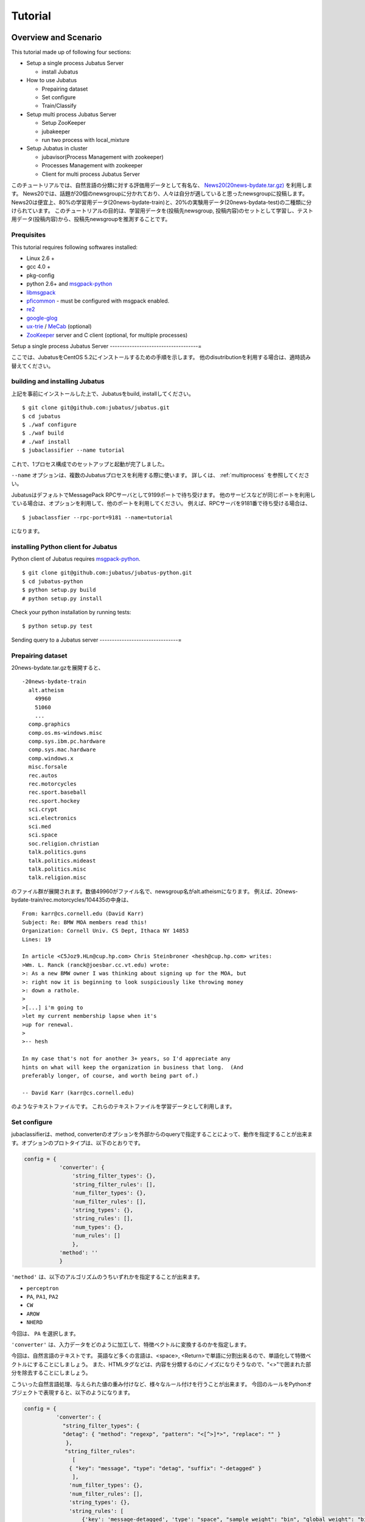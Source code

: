 
Tutorial
========


Overview and Scenario
----------------------
This tutorial made up of following four sections:

- Setup a single process Jubatus Server

  - install Jubatus

- How to use Jubatus

  - Prepairing dataset
  - Set configure
  - Train/Classify

- Setup multi process Jubatus Server

  - Setup ZooKeeper
  - jubakeeper
  - run two process with local_mixture

- Setup Jubatus in cluster
  
  - jubavisor(Process Management with zookeeper)
  - Processes Management with zookeeper
  - Client for multi process Jubatus Server


このチュートリアルでは、自然言語の分類に対する評価用データとして有名な、 `News20(20news-bydate.tar.gz) <http://people.csail.mit.edu/jrennie/20Newsgroups/>`_ を利用します。
News20では、話題が20個のnewsgroupに分かれており、人々は自分が適していると思ったnewsgroupに投稿します。
News20は便宜上、80%の学習用データ(20news-bydate-train)と、20%の実験用データ(20news-bydata-test)の二種類に分けられています。
このチュートリアルの目的は、学習用データを(投稿先newsgroup, 投稿内容)のセットとして学習し、テスト用データ(投稿内容)から、投稿先newsgroupを推測することです。


Prequisites
~~~~~~~~~~~

This tutorial requires following softwares installed:

- Linux 2.6 +
- gcc 4.0 +
- pkg-config
- python 2.6+ and `msgpack-python <http://pypi.python.org/pypi/msgpack-python/>`_
- `libmsgpack <http://msgpack.org>`_
- `pficommon <http://github.com/pfi/pficommon>`_ - must be configured with msgpack enabled.
- `re2 <http://code.google.com/p/re2/>`_
- `google-glog <http://code.google.com/p/google-glog/>`_
- `ux-trie <http://code.google.com/p/ux-trie/>`_ / `MeCab <http://mecab.sourceforge.net/>`_ (optional)
- `ZooKeeper <http://zookeeper.apache.org/>`_ server and C client (optional, for multiple processes)


Setup a single process Jubatus Server
------------------------------------=

ここでは、JubatusをCentOS 5.2にインストールするための手順を示します。 他のdisutributionを利用する場合は、適時読み替えてください。

building and installing Jubatus
~~~~~~~~~~~~~~~~~~~~~~~~~~~~~~~~

上記を事前にインストールした上で、Jubatusをbuild, installしてください。

::

  $ git clone git@github.com:jubatus/jubatus.git
  $ cd jubatus
  $ ./waf configure
  $ ./waf build
  # ./waf install
  $ jubaclassifier --name tutorial

これで、1プロセス構成でのセットアップと起動が完了しました。

``--name`` オプションは、複数のJubatusプロセスを利用する際に使います。
詳しくは、 :ref:`multiprocess` を参照してください。

JubatusはデフォルトでMessagePack RPCサーバとして9199ポートで待ち受けます。
他のサービスなどが同じポートを利用している場合は、オプションを利用して、他のポートを利用してください。
例えば、RPCサーバを9181番で待ち受ける場合は、

::

  $ jubaclassfier --rpc-port=9181 --name=tutorial

になります。

installing Python client for Jubatus
~~~~~~~~~~~~~~~~~~~~~~~~~~~~~~~~~~~~

Python client of Jubatus requires `msgpack-python <http://pypi.python.org/pypi/msgpack-python/>`_.

::

  $ git clone git@github.com:jubatus/jubatus-python.git
  $ cd jubatus-python
  $ python setup.py build
  # python setup.py install

Check your python installation by running tests:

::

  $ python setup.py test


.. TODO: check "Expert Python Programming" and do in a pythonic way

Sending query to a Jubatus server
--------------------------------=

.. Jubatus communicates with its clients in `MessagePack-RPC <http://msgpack.org>`_ protocol.


Prepairing dataset
~~~~~~~~~~~~~~~~~~


20news-bydate.tar.gzを展開すると、

::

  -20news-bydate-train
    alt.atheism
      49960
      51060
      ...
    comp.graphics
    comp.os.ms-windows.misc
    comp.sys.ibm.pc.hardware
    comp.sys.mac.hardware
    comp.windows.x
    misc.forsale
    rec.autos
    rec.motorcycles
    rec.sport.baseball
    rec.sport.hockey
    sci.crypt
    sci.electronics
    sci.med
    sci.space
    soc.religion.christian
    talk.politics.guns
    talk.politics.mideast
    talk.politics.misc
    talk.religion.misc

のファイル群が展開されます。数値49960がファイル名で、newsgroup名がalt.atheismになります。
例えば、20news-bydate-train/rec.motorcycles/104435の中身は、

 
::

 From: karr@cs.cornell.edu (David Karr)
 Subject: Re: BMW MOA members read this!
 Organization: Cornell Univ. CS Dept, Ithaca NY 14853
 Lines: 19
 
 In article <C5Joz9.HLn@cup.hp.com> Chris Steinbroner <hesh@cup.hp.com> writes:
 >Wm. L. Ranck (ranck@joesbar.cc.vt.edu) wrote:
 >: As a new BMW owner I was thinking about signing up for the MOA, but
 >: right now it is beginning to look suspiciously like throwing money
 >: down a rathole.
 >
 >[...] i'm going to
 >let my current membership lapse when it's
 >up for renewal.
 >
 >-- hesh
 
 In my case that's not for another 3+ years, so I'd appreciate any
 hints on what will keep the organization in business that long.  (And
 preferably longer, of course, and worth being part of.)
 
 -- David Karr (karr@cs.cornell.edu)


のようなテキストファイルです。
これらのテキストファイルを学習データとして利用します。

Set configure
~~~~~~~~~~~~~
jubaclassifierは、method, converterのオプションを外部からのqueryで指定することによって、動作を指定することが出来ます。オプションのプロトタイプは、以下のとおりです。

.. code-block:: python

 config = {
            'converter': {
                'string_filter_types': {},
                'string_filter_rules': [],
                'num_filter_types': {},
                'num_filter_rules': [],
                'string_types': {},
                'string_rules': [],
                'num_types': {},
                'num_rules': []
                },
            'method': ''
            }

``'method'`` は、以下のアルゴリズムのうちいずれかを指定することが出来ます。

- ``perceptron``
- ``PA``, ``PA1``, ``PA2``
- ``CW``
- ``AROW``
- ``NHERD``

今回は、 ``PA`` を選択します。

``'converter'`` は、入力データをどのように加工して、特徴ベクトルに変換するのかを指定します。

今回は、自然言語のテキストです。
英語など多くの言語は、<space>, <Return>で単語に分割出来るので、単語化して特徴ベクトルにすることにしましょう。
また、HTMLタグなどは、内容を分類するのにノイズになりそうなので、"<>"で囲まれた部分を除去することにしましょう。

こういった自然言語処理、与えられた値の重み付けなど、様々なルール付けを行うことが出来ます。
今回のルールをPythonオブジェクトで表現すると、以下のようになります。

.. code-block:: python

  config = {
            'converter': {
              "string_filter_types": {
              "detag": { "method": "regexp", "pattern": "<[^>]*>", "replace": "" }
               },
   　          "string_filter_rules":
                 [
                { "key": "message", "type": "detag", "suffix": "-detagged" }
                 ],
                'num_filter_types': {},
                'num_filter_rules': [],
                'string_types': {},
                'string_rules': [
                    {'key': 'message-detagged', 'type': "space", "sample_weight": "bin", "global_weight": "bin"}
                    ],
                'num_types': {},
                'num_rules': []
                },
            'method': 'PA'
            }

``get_config`` に対してRPC呼び出しを行うと、現在指定されているオプションが返ってきます。


Train/Classify
~~~~~~~~~~~~~~
学習器に学習させる場合は、 ``train`` というAPIを利用します。

.. code-block:: python

  train_dat = [
             (
               "comp.windows.x",
               [
                ["message" , "some messages about windows..."],
                ["from" , "hoge@n.tt"]
               ]
             ),
             (
               "comp.sys.mac.hardware",
               ["message" , "I want to buy a new mac book air...",]
             )
           ]

推定させる場合は、 ``classify`` というAPIを利用します。

.. code-block:: python

  classify_dat = [[
         ["some messages about windows..."],
         ["I bought a new mac book air..."],
       ]]	 


その結果は、以下のような値が得られます。

.. code-block:: python

   [[
        ["alt.atheism", 1.10477745533],
        ...
	["rec.sport.hockey", 2.0973217487300002],
 	["comp.os.ms-windows.misc", -0.065333858132400002],
	["sci.electronics", -0.184129983187],
        ["talk.religion.misc", -0.092822007834899994]
   ]]
   
それぞれのラベルごとの確率が出るので、この中で一番大きい値を提示すればおそらくそれは正しい分類でしょう。
JubatusはMessagePack-RPCを利用できるあらゆる言語から利用することが出来ます。最後に、pythonのコードを示します。


.. code-block:: python

 #!/usr/bin/env python
 # -*- coding: utf-8 -*-
 
 import sys
 import jubatus
 
 def parse_args():
     from optparse import OptionParser, OptionValueError
     p = OptionParser()
     p.add_option('-s', '--server_list', action='store',
                  dest='server_list', type='string', default='localhost:9199')
     p.add_option('-n', '--name', action='store',
                  dest='name', type='string', default='test')
     p.add_option('-a', '--algo', action='store',
                  dest='algo', type='string', default="PA")
     return p.parse_args()
 
 def get_most_likely(estm):
     ans = None
     prob = None
     result = {}
     result[0] = ''
     result[1] = 0
     for res in estm:
         if prob == None or res[1] > prob :
             ans = res[0]
             prob = res[1]
             result[0] = ans
             result[1] = prob
     return result
 
 
 
 if __name__ == '__main__':
     options, remainder = parse_args()
     classifier = jubatus.Classifier(options.server_list, options.name)
 
     config = {
             'converter': {
               "string_filter_types": {
               "detag": { "method": "regexp", "pattern": "<[^>]*>", "replace": "" }
                },
               "string_filter_rules":
                  [
                 { "key": "message", "type": "detag", "suffix": "-detagged" }
                  ],
                 'num_filter_types': {},
                 'num_filter_rules': [],
                 'string_types': {},
                 'string_rules': [
                     {'key': 'message-detagged', 'type': "space", "sample_weight": "bin", "global_weight": "bin"}
                     ],
                 'num_types': {},
                 'num_rules': []
                 },
             'method': options.algo,
             }
 
     classifier.set_config(config)
     
     print classifier.get_config()
 
     print classifier.clear()
     for line in open('train.dat'):
         label, file = line[:-1].split(',')
         dat = open(file).read()
         classifier.train(
             [( label ,  ([["message", dat]], ) ,)]
         )
         print classifier.get_status()
 
     for line in open('test.dat'):
         label, file = line[:-1].split(',')
         dat = open(file).read()        
         ans = classifier.classify(
             [([["message", dat]], )]
            )
         if ans != None:
             estm = get_most_likely(ans[0])
             if (label == estm[0]):
                 result = "OK"
             else:
                 result = "NG"
             print result + "," + label + ", " + estm[0] + ", " + str(estm[1])


``train.dat``, ``test.dat`` というファイルを作り、

::

  ラベル名,ファイルパス

と各行に書き込み、次のようにして利用します。

::

   $ python tutorial.py -s localhost:9199 -n tutorial2



以上で、下記の構成でJubatusを実行しました。

.. figure:: _static/single_single.png
   :width: 70 %
   :alt: single client, single server



.. _multiprocess:

Setup Jubatus Server with multiple processes
--------------------------------------------

Jubatusでは、Zookeeperを用いて複数のサーバプロセス間を強調させることで、分散処理を行うことが出来ます。

Setup ZooKeeper
~~~~~~~~~~~~~~~

::

    $ cd /path/to/zookeeper
    $ bin/zkServer.sh start
    JMX enabled by default
    Using config: /zookeeper-3.3.3/bin/../conf/zoo.cfg
    Starting zookeeper ...
    STARTED
    ...

以後、zoo.cfgでの指定によりローカルマシンのポート2181で起動していることを想定します。


jubakeeper
~~~~~~~~~~~~~~~~~~~~~~~~
jubakeeperは、Jubatus内でクライアントからサーバ群へアクセスするためのインターフェースとなるプロセスです。
jubakeeperは、ZooKeeperを参照して、クライアントからのリクエストをclassifierへ仲介します。


::

    $ jubakeeper --zookeeper=localhost:2181 --rpc-port=9198

これにより、jubakeeperは、9198ポートでRPCを待ち受けます。
jubakeeperを介した場合、起動しているサーバを意識することなくスケールアウトするように実装されています。


Running two processes as one classifier instance
~~~~~~~~~~~~~~~~~~~~~~~~~~~~~~~~~~~~~~~~~~~~~~~~

3並列でクライアントからのリクエストを受け付けたい場合は、jubaclassifierを3つ起動します。
``--name`` で同じ名前を指定することにより、3つのプロセスがひとつのインスタンスとして強調動作します。
同じマシン内で複数プロセスを起動する場合は、プロセスごとにポートを変えなければならないことに注意してください。

::

    $ jubaclassifier --rpc-port=9180 --name=tutorial2 --zookeeper=localhost:2181 --storage=local_mixture &
    $ jubaclassifier --rpc-port=9181 --name=tutorial2 --zookeeper=localhost:2181 --storage=local_mixture &
    $ jubaclassifier --rpc-port=9182 --name=tutorial2 --zookeeper=localhost:2181 --storage=local_mixture &

zookeeperのクライアントを用いて、たしかに二つのサーバプロセスが起動していることを確認することも出来ます。

::

    $ cd /path/to/zookeeper
    $ bin/zkCli.sh -server localhost:2181
    [zk: localhost:2181(CONNECTED) 0] ls /jubatus/actors/tutorial2/nodes 
    [XXX.XXX.XXX.XXX_9180, XXX.XXX.XXX.XXX__9181, XXX.XXX.XXX.XXX__9182]



以上で、下記の構成でJubatusを実行しました。

.. figure:: _static/single_multi.png
   :width: 70 %
   :alt: single client, multi servers




Setup Jubatus in cluster
------------------------

.. 複数台のマシンにログインしてJubatusを起動して設定していくのは、大変面倒です。

Jubatusは各種プロセスを一括管理するための仕組みを備えています。

今、それぞれのサーバに対して、以下の表に対応したプロセスを起動させることを考えます。


=============  ==================
IP address     processes
=============  ==================
192.168.0.1    操作端末
192.168.0.10   classifier - 1
192.168.0.20   classifier - 2
192.168.0.30   classifier - 3
192.168.0.100  jubakeeper/zookeeper - 1
192.168.0.200  jubakeeper/zookeeper - 2
=============  ==================

::

    [192.168.0.100]$ bin/zkServer.sh start
    [192.168.0.200]$ bin/zkServer.sh start

zookeeperをそれぞれで立ち上げます。zoo.confには二台で構成する設定を書いてください。
そして、クライアントから利用するためにjubakeeperを用意しておきます。jubakeeperはデフォルトで9198番ポートを利用します。

::

    [192.168.0.100]$ jubakeeper --zookeeper=192.168.0.100:2181,192.168.0.200:2181 -d
    [192.168.0.200]$ jubakeeper --zookeeper=192.168.0.100:2181,192.168.0.200:2181 -d



Jubavisor(Process Management with zookeeper)
~~~~~~~~~~~~~~~~~~~~~~~~~~~~~~~~~~~~~~~~~~~~

jubavisorは、マシンごとに一プロセスずつ存在するagentで、Jubatusctrlからの司令を受けて同サーバ内のプロセスを管理します。
このプロセスは、予めマシンごとに起動しておく必要があります。jubavisorはデフォルトで9199番ポートを利用します。


::

    [192.168.0.10 ]$ jubavisor -z 192.168.0.100:2181,192.168.0.200:2181 -d
    [192.168.0.20 ]$ jubavisor -z 192.168.0.100:2181,192.168.0.200:2181 -d
    [192.168.0.30 ]$ jubavisor -z 192.168.0.100:2181,192.168.0.200:2181 -d


jubavisorは、一台のサーバ内の複数プロセスのポートを調整して指定されたプロセスを指定された名前空間で起動し、zookeeperに登録します。
ここまで出来れば、後は操作端末から、自由にプロセスを管理することが出来ます。
Let's provisioning!!


::

    [192.168.0.1  ]$ jubactl -c start --type=classifier --name=tutorial2 -z 192.168.0.100:2181,192.168.0.200:2181
    [192.168.0.1  ]$ jubactl --name=tutorial2 --zookeeper=192.168.0.100:2181,192.168.0.200:2181 --type=classifier -c status
    active jubakeeper members:
     192.168.0.100_9198
     192.168.0.200_9198
    active jubavisor members:
     192.168.0.10_9199
     192.168.0.20_9199
     192.168.0.30_9199
    active tutorial2 members:
     192.168.0.10_9180
     192.168.0.20_9180
     192.168.0.30_9180

::

    [192.168.0.1  ]$ jubactl -c stop --type=classifier --name=tutorial2 -z 192.168.0.100:2181,192.168.0.200:2181
    



Client for multi process Jubatus Server
~~~~~~~~~~~~~~~~~~~~~~~~~~~~~~~~~~~~~~~

最後に、複数クライアント、複数サーバ環境でtutorialを実行しましょう。

=============  ==================
IP address     processes
=============  ==================
192.168.0.1    操作端末
192.168.0.2    client - 1
192.168.0.3    client - 2
192.168.0.3    client - 3
192.168.0.10   classifier - 1
192.168.0.20   classifier - 2
192.168.0.30   classifier - 3
192.168.0.100  jubakeeper/zookeeper - 1
192.168.0.200  jubakeeper/zookeeper - 2
=============  ==================


::

    [192.168.0.1  ]$ jubactl -c start --type=classifier --name=tutorial3 -z 192.168.0.100:2181,192.168.0.200:2181
    [192.168.0.2  ]$ python tutorial.py --name=tutorial3 -s 192.168.0.100:9198,192.168.0.200:9198
    [192.168.0.3  ]$ python tutorial.py --name=tutorial3 -s 192.168.0.100:9198,192.168.0.200:9198


以上で、下記の構成でJubatusを実行しました。

.. figure:: _static/multi_multi.png
   :width: 70 %
   :alt: multi clients, multi servers


以上でチュートリアルは終わりです。
